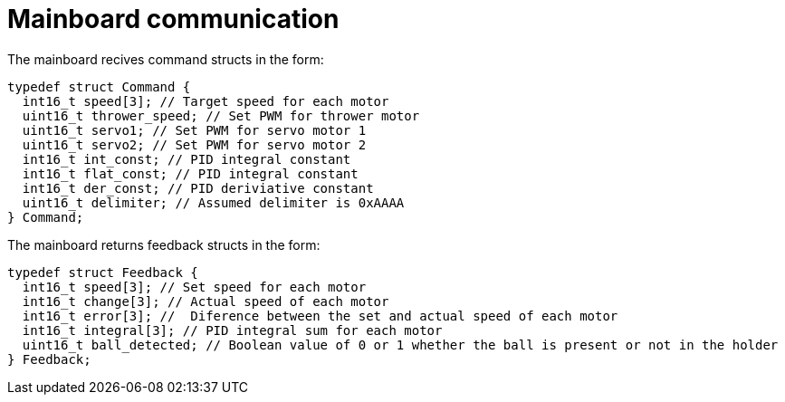 # Mainboard communication

The mainboard recives command structs in the form:

[,c]
----
typedef struct Command {
  int16_t speed[3]; // Target speed for each motor
  uint16_t thrower_speed; // Set PWM for thrower motor
  uint16_t servo1; // Set PWM for servo motor 1
  uint16_t servo2; // Set PWM for servo motor 2
  int16_t int_const; // PID integral constant
  int16_t flat_const; // PID integral constant
  int16_t der_const; // PID deriviative constant
  uint16_t delimiter; // Assumed delimiter is 0xAAAA
} Command;
----

The mainboard returns feedback structs in the form:
[,c]
----
typedef struct Feedback {
  int16_t speed[3]; // Set speed for each motor
  int16_t change[3]; // Actual speed of each motor
  int16_t error[3]; //  Diference between the set and actual speed of each motor
  int16_t integral[3]; // PID integral sum for each motor
  uint16_t ball_detected; // Boolean value of 0 or 1 whether the ball is present or not in the holder
} Feedback;
----

